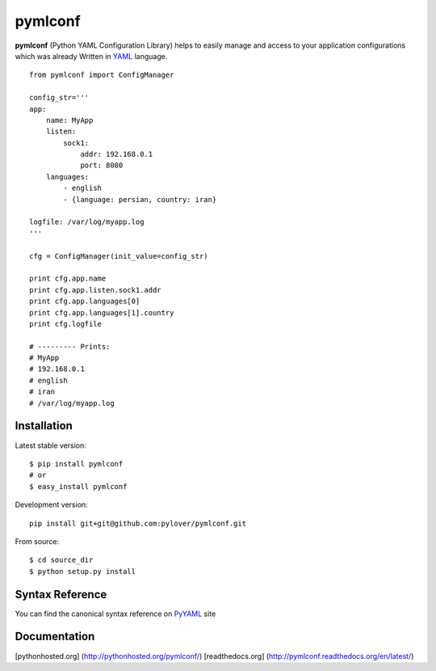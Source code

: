 pymlconf
========

**pymlconf** (Python YAML Configuration Library) helps to easily manage
and access to your application configurations which was already Written
in `YAML <http://pyyaml.org>`__ language.

::

    from pymlconf import ConfigManager

    config_str='''
    app:
        name: MyApp
        listen:
            sock1:
                addr: 192.168.0.1
                port: 8080
        languages:
            - english
            - {language: persian, country: iran}
            
    logfile: /var/log/myapp.log
    '''

    cfg = ConfigManager(init_value=config_str)

    print cfg.app.name
    print cfg.app.listen.sock1.addr
    print cfg.app.languages[0]
    print cfg.app.languages[1].country
    print cfg.logfile

    # --------- Prints:
    # MyApp
    # 192.168.0.1
    # english
    # iran
    # /var/log/myapp.log

Installation
~~~~~~~~~~~~

Latest stable version:

::

    $ pip install pymlconf
    # or
    $ easy_install pymlconf

Development version:

::

    pip install git+git@github.com:pylover/pymlconf.git

From source:

::

    $ cd source_dir
    $ python setup.py install

Syntax Reference
~~~~~~~~~~~~~~~~

You can find the canonical syntax reference on
`PyYAML <http://pyyaml.org/wiki/PyYAMLDocumentation#YAMLsyntax>`__ site

Documentation
~~~~~~~~~~~~~

[pythonhosted.org] (http://pythonhosted.org/pymlconf/) [readthedocs.org]
(http://pymlconf.readthedocs.org/en/latest/)
